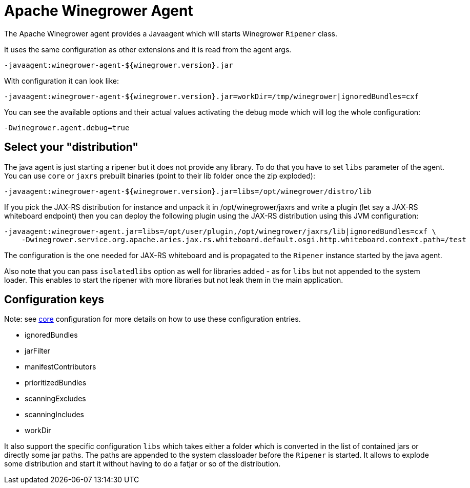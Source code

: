 = Apache Winegrower Agent

The Apache Winegrower agent provides a Javaagent which will
starts Winegrower `Ripener` class.

It uses the same configuration as other extensions and it is read from
the agent args.

[source,sh]
----
-javaagent:winegrower-agent-${winegrower.version}.jar
----

With configuration it can look like:

[source,sh]
----
-javaagent:winegrower-agent-${winegrower.version}.jar=workDir=/tmp/winegrower|ignoredBundles=cxf
----

You can see the available options and their actual values activating the debug mode which will log the whole configuration:

[source,sh]
----
-Dwinegrower.agent.debug=true
----

== Select your "distribution"

The java agent is just starting a ripener but it does not provide any library. To do that
you have to set `libs` parameter of the agent. You can use `core` or `jaxrs` prebuilt binaries (point to their lib folder
once the zip exploded):

[source,sh]
----
-javaagent:winegrower-agent-${winegrower.version}.jar=libs=/opt/winegrower/distro/lib
----

If you pick the JAX-RS distribution for instance and unpack it in /opt/winegrower/jaxrs
and write a plugin (let say a JAX-RS whiteboard endpoint) then you can
deploy the following plugin using the JAX-RS distribution using this JVM configuration:

[source,sh]
----
-javaagent:winegrower-agent.jar=libs=/opt/user/plugin,/opt/winegrower/jaxrs/lib|ignoredBundles=cxf \
    -Dwinegrower.service.org.apache.aries.jax.rs.whiteboard.default.osgi.http.whiteboard.context.path=/test
----

The configuration is the one needed for JAX-RS whiteboard and is propagated to the `Ripener` instance started by the java agent.

Also note that you can pass `isolatedlibs` option as well for libraries added - as for `libs` but not appended to the system loader.
This enables to start the ripener with more libraries but not leak them in the main application.

== Configuration keys

Note: see link:../../index.html[core] configuration for more details on how to use these configuration entries.

- ignoredBundles
- jarFilter
- manifestContributors
- prioritizedBundles
- scanningExcludes
- scanningIncludes
- workDir

It also support the specific configuration `libs` which takes either a folder which is converted in the list of contained jars
or directly some jar paths. The paths are appended to the system classloader before the `Ripener` is started.
It allows to explode some distribution and start it without having to do a fatjar or so of the distribution.

